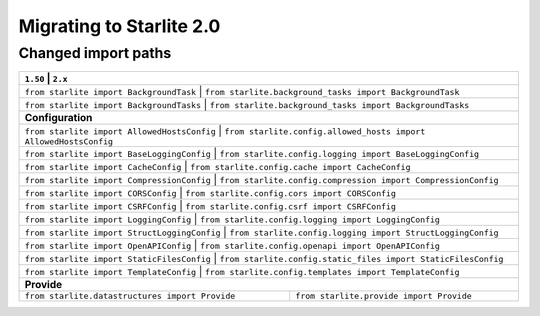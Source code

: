 Migrating to Starlite 2.0
=========================


Changed import paths
---------------------

+-------------------------------------------------+------------------------------------------------------------------+
| ``1.50``                                     | ``2.x``                                                             |
+==============================================+=====================================================================+
| ``from starlite import BackgroundTask``      | ``from starlite.background_tasks import BackgroundTask``            |
+-------------------------------------------------+------------------------------------------------------------------+
| ``from starlite import BackgroundTasks``     | ``from starlite.background_tasks import BackgroundTasks``           |
+-------------------------------------------------+------------------------------------------------------------------+
| **Configuration**                                                                                                  |
+-------------------------------------------------+------------------------------------------------------------------+
| ``from starlite import AllowedHostsConfig``  | ``from starlite.config.allowed_hosts import AllowedHostsConfig``    |
+-------------------------------------------------+------------------------------------------------------------------+
| ``from starlite import BaseLoggingConfig``   | ``from starlite.config.logging import BaseLoggingConfig``           |
+-------------------------------------------------+------------------------------------------------------------------+
| ``from starlite import CacheConfig``         | ``from starlite.config.cache import CacheConfig``                   |
+-------------------------------------------------+------------------------------------------------------------------+
| ``from starlite import CompressionConfig``   | ``from starlite.config.compression import CompressionConfig``       |
+-------------------------------------------------+------------------------------------------------------------------+
| ``from starlite import CORSConfig``          | ``from starlite.config.cors import CORSConfig``                     |
+-------------------------------------------------+------------------------------------------------------------------+
| ``from starlite import CSRFConfig``          | ``from starlite.config.csrf import CSRFConfig``                     |
+-------------------------------------------------+------------------------------------------------------------------+
| ``from starlite import LoggingConfig``       | ``from starlite.config.logging import LoggingConfig``               |
+-------------------------------------------------+------------------------------------------------------------------+
| ``from starlite import StructLoggingConfig`` | ``from starlite.config.logging import StructLoggingConfig``         |
+-------------------------------------------------+------------------------------------------------------------------+
| ``from starlite import OpenAPIConfig``       | ``from starlite.config.openapi import OpenAPIConfig``               |
+-------------------------------------------------+------------------------------------------------------------------+
| ``from starlite import StaticFilesConfig``   | ``from starlite.config.static_files import StaticFilesConfig``      |
+-------------------------------------------------+------------------------------------------------------------------+
| ``from starlite import TemplateConfig``      | ``from starlite.config.templates import TemplateConfig``            |
+-------------------------------------------------+------------------------------------------------------------------+
| **Provide**                                                                                                        |
+-------------------------------------------------+------------------------------------------------------------------+
| ``from starlite.datastructures import Provide`` | ``from starlite.provide import Provide``                         |
+-------------------------------------------------+------------------------------------------------------------------+

